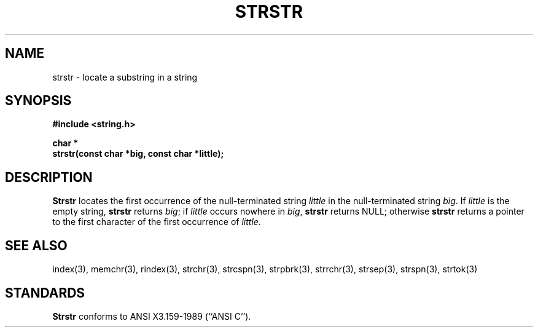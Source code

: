 .\" Copyright (c) 1990 The Regents of the University of California.
.\" All rights reserved.
.\"
.\" This code is derived from software contributed to Berkeley by
.\" Chris Torek.
.\"
.\" Redistribution and use in source and binary forms are permitted
.\" provided that: (1) source distributions retain this entire copyright
.\" notice and comment, and (2) distributions including binaries display
.\" the following acknowledgement:  ``This product includes software
.\" developed by the University of California, Berkeley and its contributors''
.\" in the documentation or other materials provided with the distribution
.\" and in all advertising materials mentioning features or use of this
.\" software. Neither the name of the University nor the names of its
.\" contributors may be used to endorse or promote products derived
.\" from this software without specific prior written permission.
.\" THIS SOFTWARE IS PROVIDED ``AS IS'' AND WITHOUT ANY EXPRESS OR
.\" IMPLIED WARRANTIES, INCLUDING, WITHOUT LIMITATION, THE IMPLIED
.\" WARRANTIES OF MERCHANTABILITY AND FITNESS FOR A PARTICULAR PURPOSE.
.\"
.\"	@(#)strstr.3	5.1 (Berkeley) 5/15/90
.\"
.TH STRSTR 3 "May 15, 1990"
.UC 7
.SH NAME
strstr \- locate a substring in a string
.SH SYNOPSIS
.nf
.ft B
#include <string.h>

char *
strstr(const char *big, const char *little);
.ft R
.fi
.SH DESCRIPTION
.B Strstr
locates the first occurrence of the null-terminated string
.I little
in the null-terminated string
.IR big .
If
.I little
is the empty string,
.B strstr
returns
.IR big ;
if
.I little
occurs nowhere in
.IR big ,
.B strstr
returns NULL;
otherwise
.B strstr
returns a pointer to the first character of the first occurrence of
.IR little .
.SH SEE ALSO
index(3), memchr(3), rindex(3), strchr(3), strcspn(3), strpbrk(3), strrchr(3),
strsep(3), strspn(3), strtok(3)
.SH STANDARDS
.B Strstr
conforms to ANSI X3.159-1989 (``ANSI C'').
